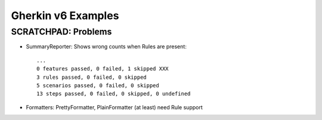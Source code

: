 Gherkin v6 Examples
=============================================================================


SCRATCHPAD: Problems
-----------------------------------------------------------------------------

- SummaryReporter: Shows wrong counts when Rules are present::

    ...
    0 features passed, 0 failed, 1 skipped XXX
    3 rules passed, 0 failed, 0 skipped
    5 scenarios passed, 0 failed, 0 skipped
    13 steps passed, 0 failed, 0 skipped, 0 undefined


- Formatters: PrettyFormatter, PlainFormatter (at least) need Rule support

